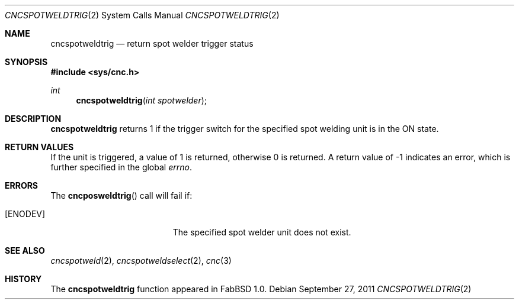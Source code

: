 .\"
.\" Copyright (c) 2011 Hypertriton, Inc. <http://hypertriton.com/>
.\" All rights reserved.
.\"
.\" Redistribution and use in source and binary forms, with or without
.\" modification, are permitted provided that the following conditions
.\" are met:
.\" 1. Redistributions of source code must retain the above copyright
.\"    notice, this list of conditions and the following disclaimer.
.\" 2. Redistributions in binary form must reproduce the above copyright
.\"    notice, this list of conditions and the following disclaimer in the
.\"    documentation and/or other materials provided with the distribution.
.\" 
.\" THIS SOFTWARE IS PROVIDED BY THE AUTHOR ``AS IS'' AND ANY EXPRESS OR
.\" IMPLIED WARRANTIES, INCLUDING, BUT NOT LIMITED TO, THE IMPLIED
.\" WARRANTIES OF MERCHANTABILITY AND FITNESS FOR A PARTICULAR PURPOSE
.\" ARE DISCLAIMED. IN NO EVENT SHALL THE AUTHOR BE LIABLE FOR ANY DIRECT,
.\" INDIRECT, INCIDENTAL, SPECIAL, EXEMPLARY, OR CONSEQUENTIAL DAMAGES
.\" (INCLUDING BUT NOT LIMITED TO, PROCUREMENT OF SUBSTITUTE GOODS OR
.\" SERVICES; LOSS OF USE, DATA, OR PROFITS; OR BUSINESS INTERRUPTION)
.\" HOWEVER CAUSED AND ON ANY THEORY OF LIABILITY, WHETHER IN CONTRACT,
.\" STRICT LIABILITY, OR TORT (INCLUDING NEGLIGENCE OR OTHERWISE) ARISING
.\" IN ANY WAY OUT OF THE USE OF THIS SOFTWARE EVEN IF ADVISED OF THE
.\" POSSIBILITY OF SUCH DAMAGE.
.\"
.Dd $Mdocdate: September 27 2011 $
.Dt CNCSPOTWELDTRIG 2
.Os
.Sh NAME
.Nm cncspotweldtrig
.Nd return spot welder trigger status
.Sh SYNOPSIS
.Fd #include <sys/cnc.h>
.Ft int
.Fn cncspotweldtrig "int spotwelder"
.Sh DESCRIPTION
.Nm
returns 1 if the trigger switch for the specified spot welding unit
is in the ON state.
.Sh RETURN VALUES
If the unit is triggered, a value of 1 is returned, otherwise 0 is returned.
A return value of \-1 indicates an error, which is further specified in the
global
.Va errno .
.Sh ERRORS
The
.Fn cncposweldtrig
call will fail if:
.Bl -tag -width Er
.It Bq Er ENODEV
The specified spot welder unit does not exist.
.El
.Sh SEE ALSO
.Xr cncspotweld 2 ,
.Xr cncspotweldselect 2 ,
.Xr cnc 3
.Sh HISTORY
The
.Nm
function appeared in FabBSD 1.0.
